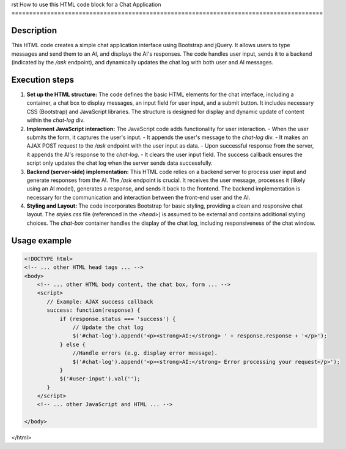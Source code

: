 rst
How to use this HTML code block for a Chat Application
========================================================================================

Description
-------------------------
This HTML code creates a simple chat application interface using Bootstrap and jQuery. It allows users to type messages and send them to an AI, and displays the AI's responses.  The code handles user input, sends it to a backend (indicated by the `/ask` endpoint), and dynamically updates the chat log with both user and AI messages.

Execution steps
-------------------------
1. **Set up the HTML structure:** The code defines the basic HTML elements for the chat interface, including a container, a chat box to display messages, an input field for user input, and a submit button. It includes necessary CSS (Bootstrap) and JavaScript libraries.  The structure is designed for display and dynamic update of content within the `chat-log` div.

2. **Implement JavaScript interaction:** The JavaScript code adds functionality for user interaction.
   - When the user submits the form, it captures the user's input.
   - It appends the user's message to the `chat-log` div.
   - It makes an AJAX POST request to the `/ask` endpoint with the user input as data.
   - Upon successful response from the server, it appends the AI's response to the `chat-log`.
   - It clears the user input field.  The success callback ensures the script only updates the chat log when the server sends data successfully.

3. **Backend (server-side) implementation:** This HTML code relies on a backend server to process user input and generate responses from the AI. The `/ask` endpoint is crucial. It receives the user message, processes it (likely using an AI model), generates a response, and sends it back to the frontend. The backend implementation is necessary for the communication and interaction between the front-end user and the AI.

4. **Styling and Layout:** The code incorporates Bootstrap for basic styling, providing a clean and responsive chat layout. The `styles.css` file (referenced in the `<head>`) is assumed to be external and contains additional styling choices.  The `chat-box` container handles the display of the chat log, including responsiveness of the chat window.

Usage example
-------------------------
.. code-block:: html+javascript

    <!DOCTYPE html>
    <!-- ... other HTML head tags ... -->
    <body>
        <!-- ... other HTML body content, the chat box, form ... -->
        <script>
           // Example: AJAX success callback
           success: function(response) {
               if (response.status === 'success') {
                   // Update the chat log
                   $('#chat-log').append('<p><strong>AI:</strong> ' + response.response + '</p>');
               } else {
                   //Handle errors (e.g. display error message).
                   $('#chat-log').append('<p><strong>AI:</strong> Error processing your request</p>');
               }
               $('#user-input').val('');
           }
        </script>
        <!-- ... other JavaScript and HTML ... -->

    </body>
</html>